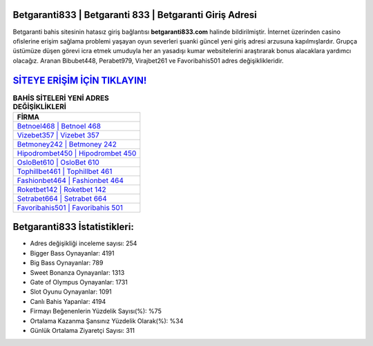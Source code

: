 ﻿Betgaranti833 | Betgaranti 833 | Betgaranti Giriş Adresi
===================================

.. image:: images/betgaranti-giris.jpg
   :width: 600
   
Betgaranti bahis sitesinin hatasız giriş bağlantısı **betgaranti833.com** halinde bildirilmiştir. İnternet üzerinden casino ofislerine erişim sağlama problemi yaşayan oyun severleri şuanki güncel yeni giriş adresi arzusuna kapılmışlardır. Grupça üstümüze düşen görevi icra etmek umuduyla her an yasadışı kumar websitelerini araştırarak bonus alacaklara yardımcı olacağız. Aranan Bibubet448, Perabet979, Virajbet261 ve Favoribahis501 adres değişiklikleridir.

`SİTEYE ERİŞİM İÇİN TIKLAYIN! <https://cutt.ly/QwVVg2Vk>`_
==============

.. list-table:: **BAHİS SİTELERİ YENİ ADRES DEĞİŞİKLİKLERİ**
   :widths: 100
   :header-rows: 1

   * - FİRMA
   * - `Betnoel468 | Betnoel 468 <betnoel468-betnoel-468-betnoel-giris-adresi.html>`_
   * - `Vizebet357 | Vizebet 357 <vizebet357-vizebet-357-vizebet-giris-adresi.html>`_
   * - `Betmoney242 | Betmoney 242 <betmoney242-betmoney-242-betmoney-giris-adresi.html>`_	 
   * - `Hipodrombet450 | Hipodrombet 450 <hipodrombet450-hipodrombet-450-hipodrombet-giris-adresi.html>`_	 
   * - `OsloBet610 | OsloBet 610 <oslobet610-oslobet-610-oslobet-giris-adresi.html>`_ 
   * - `Tophillbet461 | Tophillbet 461 <tophillbet461-tophillbet-461-tophillbet-giris-adresi.html>`_
   * - `Fashionbet464 | Fashionbet 464 <fashionbet464-fashionbet-464-fashionbet-giris-adresi.html>`_	 
   * - `Roketbet142 | Roketbet 142 <roketbet142-roketbet-142-roketbet-giris-adresi.html>`_
   * - `Setrabet664 | Setrabet 664 <setrabet664-setrabet-664-setrabet-giris-adresi.html>`_
   * - `Favoribahis501 | Favoribahis 501 <favoribahis501-favoribahis-501-favoribahis-giris-adresi.html>`_
	 
Betgaranti833 İstatistikleri:
===================================	 
* Adres değişikliği inceleme sayısı: 254
* Bigger Bass Oynayanlar: 4191
* Big Bass Oynayanlar: 789
* Sweet Bonanza Oynayanlar: 1313
* Gate of Olympus Oynayanlar: 1731
* Slot Oyunu Oynayanlar: 1091
* Canlı Bahis Yapanlar: 4194
* Firmayı Beğenenlerin Yüzdelik Sayısı(%): %75
* Ortalama Kazanma Şansınız Yüzdelik Olarak(%): %34
* Günlük Ortalama Ziyaretçi Sayısı: 311
